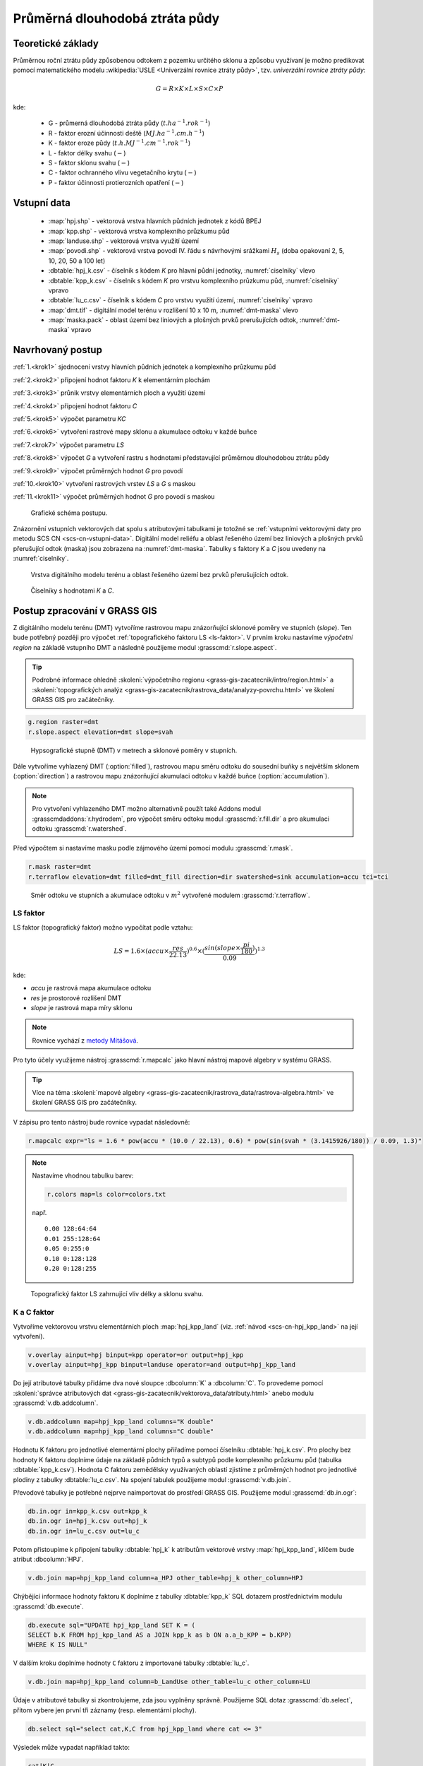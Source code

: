 Průměrná dlouhodobá ztráta půdy
===============================

Teoretické základy
------------------

Průměrnou roční ztrátu půdy způsobenou odtokem z pozemku určitého
sklonu a způsobu využívaní je možno predikovat pomocí matematického
modelu :wikipedia:`USLE <Univerzální rovnice ztráty půdy>`,
tzv. *univerzální rovnice ztráty půdy*:

.. _vzorec-G:

.. math::
   
   G = R \times K \times L \times S \times C \times P

kde:

 * G - průmerná dlouhodobá ztráta půdy (:math:`t.ha^{-1} . rok^{-1}`)
 * R - faktor erozní účinnosti deště (:math:`MJ.ha^{-1} .cm.h^{-1}`)
 * K - faktor eroze půdy (:math:`t.h.MJ^{-1} .cm^{-1} .rok^{-1}`) 
 * L - faktor délky svahu (:math:`-`)
 * S - faktor sklonu svahu (:math:`-`)
 * C - faktor ochranného vlivu vegetačního krytu (:math:`-`) 
 * P - faktor účinnosti protierozních opatření (:math:`-`) 
          
Vstupní data
------------

 * :map:`hpj.shp` - vektorová vrstva hlavních půdních jednotek z kódů BPEJ
 * :map:`kpp.shp` - vektorová vrstva komplexního průzkumu půd
 * :map:`landuse.shp` - vektorová vrstva využití území
 * :map:`povodi.shp` - vektorová vrstva povodí IV. řádu s návrhovými
   srážkami :math:`H_s` (doba opakovaní 2, 5, 10, 20, 50 a 100 let)
 * :dbtable:`hpj_k.csv` - číselník s kódem `K` pro hlavní půdní jednotky, :numref:`ciselniky` vlevo
 * :dbtable:`kpp_k.csv` - číselník s kódem `K` pro vrstvu komplexního
   průzkumu půd, :numref:`ciselniky` vpravo
 * :dbtable:`lu_c.csv` - číselník s kódem `C` pro vrstvu využití území,
   :numref:`ciselniky` vpravo
 * :map:`dmt.tif` - digitální model terénu v rozlišení 10 x 10 m,
   :numref:`dmt-maska` vlevo
 * :map:`maska.pack` - oblast území bez liniových a plošných prvků
   prerušujících odtok, :numref:`dmt-maska` vpravo
             
Navrhovaný postup
-----------------

:ref:`1.<krok1>` 
sjednocení vrstvy hlavních půdních jednotek a komplexního průzkumu půd

:ref:`2.<krok2>` 
připojení hodnot faktoru `K` k elementárním plochám

:ref:`3.<krok3>` 
průnik vrstvy elementárních ploch a využití území

:ref:`4.<krok4>` 
připojení hodnot faktoru `C`

:ref:`5.<krok5>` 
výpočet parametru `KC` 

:ref:`6.<krok6>` 
vytvoření rastrové mapy sklonu a akumulace odtoku v každé buňce

:ref:`7.<krok7>` 
výpočet parametru `LS`

:ref:`8.<krok8>` výpočet `G` a vytvoření rastru s hodnotami
představující průměrnou dlouhodobou ztrátu půdy

:ref:`9.<krok9>` 
výpočet průměrných hodnot `G` pro povodí

:ref:`10.<krok10>` 
vytvoření rastrových vrstev `LS` a `G` s maskou

:ref:`11.<krok11>` 
výpočet průměrných hodnot `G` pro povodí s maskou 

.. _schema-usle:

.. figure:: images/schema_usle.png
   :class: large

   Grafické schéma postupu. 

Znázornění vstupních vektorových dat spolu s atributovými tabulkami je
totožné se :ref:`vstupními vektorovými daty pro metodu SCS CN
<scs-cn-vstupni-data>`. Digitální model reliéfu a oblast řešeného
území bez liniových a plošných prvků přerušující odtok (maska) jsou
zobrazena na :numref:`dmt-maska`. Tabulky s faktory `K` a `C` jsou
uvedeny na :numref:`ciselniky`.

.. _dmt-maska:

.. figure:: images/dmt_maska.png
   :class: middle

   Vrstva digitálního modelu terénu a oblast řešeného území bez prvků 
   přerušujících odtok.

.. _ciselniky:

.. figure:: images/ciselniky_usle.png
   :class: middle

   Číselníky s hodnotami *K* a *C*. 

Postup zpracování v GRASS GIS
-----------------------------

Z digitálního modelu terénu (DMT) vytvoříme rastrovou mapu
znázorňující sklonové poměry ve stupních (*slope*). Ten bude potřebný
později pro výpočet :ref:`topografického faktoru LS <ls-faktor>`. V
prvním kroku nastavíme *výpočetní region* na základě vstupního DMT a
následně použijeme modul :grasscmd:`r.slope.aspect`.

.. tip:: Podrobné informace ohledně :skoleni:`výpočetního regionu
   <grass-gis-zacatecnik/intro/region.html>` a :skoleni:`topografických
   analýz <grass-gis-zacatecnik/rastrova_data/analyzy-povrchu.html>` ve
   školení GRASS GIS pro začátečníky.

.. code-block:: bash
                
   g.region raster=dmt
   r.slope.aspect elevation=dmt slope=svah

.. figure:: images/1b.png
   :class: middle

   Hypsografické stupně (DMT) v metrech a sklonové poměry v stupních.

Dále vytvoříme vyhlazený DMT (:option:`filled`), rastrovou mapu směru
odtoku do sousední buňky s největším sklonem (:option:`direction`) a
rastrovou mapu znázorňující akumulaci odtoku v každé buňce
(:option:`accumulation`).

.. note:: Pro vytvoření vyhlazeného DMT možno alternativně použít také
   Addons modul :grasscmdaddons:`r.hydrodem`, pro výpočet směru
   odtoku modul :grasscmd:`r.fill.dir` a pro akumulaci odtoku
   :grasscmd:`r.watershed`.

   .. todo:: Tady by chtělo hlubší analýzu, v čem se moduly liší, to
             je otázka na kolegy z k143.
   
Před výpočtem si nastavíme masku podle zájmového území pomocí
modulu :grasscmd:`r.mask`.

.. code-block:: bash

   r.mask raster=dmt
   r.terraflow elevation=dmt filled=dmt_fill direction=dir swatershed=sink accumulation=accu tci=tci

.. figure:: images/2b.png
   :class: large

   Směr odtoku ve stupních a akumulace odtoku v :math:`m^2` vytvořené modulem
   :grasscmd:`r.terraflow`.

.. _ls-faktor:
   
LS faktor
^^^^^^^^^

LS faktor (topografický faktor) možno vypočítat podle vztahu:

.. math::
   
   LS = 1.6 \times (accu \times \frac{res}{22.13})^{0.6} \times (\frac{sin(slope \times \frac{pi}{180})}{0.09})^{1.3}

kde:

* `accu` je rastrová mapa akumulace odtoku
* `res` je prostorové rozlišení DMT
* `slope` je rastrová mapa míry sklonu

.. note:: Rovnice vychází z `metody Mitášová
          <http://www4.ncsu.edu/~hmitaso/gmslab/denix/usle.html>`__.
            
Pro tyto účely využijeme nástroj :grasscmd:`r.mapcalc` jako hlavní
nástroj mapové algebry v systému GRASS.

.. tip:: Více na téma :skoleni:`mapové algebry
   <grass-gis-zacatecnik/rastrova_data/rastrova-algebra.html>` ve
   školení GRASS GIS pro začátečníky.
         
V zápisu pro tento nástroj bude rovnice vypadat následovně:

.. code-block:: bash

   r.mapcalc expr="ls = 1.6 * pow(accu * (10.0 / 22.13), 0.6) * pow(sin(svah * (3.1415926/180)) / 0.09, 1.3)"

.. note:: Nastavíme vhodnou tabulku barev:

   .. code-block:: bash

      r.colors map=ls color=colors.txt

   např.
   
   ::
      
    0.00 128:64:64
    0.01 255:128:64
    0.05 0:255:0
    0.10 0:128:128
    0.20 0:128:255
    
.. figure:: images/3b.png
   :class: small

   Topografický faktor LS zahrnující vliv délky a sklonu svahu.
   
K a C faktor
^^^^^^^^^^^^

Vytvoříme vektorovou vrstvu elementárních ploch :map:`hpj_kpp_land`
(viz. :ref:`návod <scs-cn-hpj_kpp_land>` na její vytvoření).

.. code-block:: bash

   v.overlay ainput=hpj binput=kpp operator=or output=hpj_kpp
   v.overlay ainput=hpj_kpp binput=landuse operator=and output=hpj_kpp_land

Do její atributové tabulky přidáme dva nové sloupce :dbcolumn:`K` a
:dbcolumn:`C`. To provedeme pomocí :skoleni:`správce atributových dat
<grass-gis-zacatecnik/vektorova_data/atributy.html>` anebo modulu
:grasscmd:`v.db.addcolumn`.

.. code-block:: bash
                
   v.db.addcolumn map=hpj_kpp_land columns="K double"
   v.db.addcolumn map=hpj_kpp_land columns="C double" 

Hodnotu K faktoru pro jednotlivé elementární plochy přiřadíme pomocí
číselníku :dbtable:`hpj_k.csv`. Pro plochy bez hodnoty K faktoru
doplníme údaje na základě půdních typů a subtypů podle komplexního
průzkumu půd (tabulka :dbtable:`kpp_k.csv`). Hodnota C faktoru
zemědělsky využívaných oblastí zjistíme z průměrných hodnot pro
jednotlivé plodiny z tabulky :dbtable:`lu_c.csv`. Na spojení tabulek
použijeme modul :grasscmd:`v.db.join`.

Převodové tabulky je potřebné nejprve naimportovat do prostředí GRASS
GIS. Použijeme modul :grasscmd:`db.in.ogr`:

.. code-block:: bash
                
   db.in.ogr in=kpp_k.csv out=kpp_k
   db.in.ogr in=hpj_k.csv out=hpj_k
   db.in.ogr in=lu_c.csv out=lu_c
 
Potom přistoupíme k připojení tabulky :dbtable:`hpj_k` k atributům
vektorové vrstvy :map:`hpj_kpp_land`, klíčem bude atribut
:dbcolumn:`HPJ`.

.. code-block:: bash 
            
   v.db.join map=hpj_kpp_land column=a_HPJ other_table=hpj_k other_column=HPJ 

Chýbějící informace hodnoty faktoru ``K`` doplníme z tabulky
:dbtable:`kpp_k` SQL dotazem prostřednictvím modulu
:grasscmd:`db.execute`.

.. code-block:: bash
   
   db.execute sql="UPDATE hpj_kpp_land SET K = (
   SELECT b.K FROM hpj_kpp_land AS a JOIN kpp_k as b ON a.a_b_KPP = b.KPP)
   WHERE K IS NULL"

V dalším kroku doplníme hodnoty ``C`` faktoru z importované tabulky
:dbtable:`lu_c`.

.. code-block:: bash
                
   v.db.join map=hpj_kpp_land column=b_LandUse other_table=lu_c other_column=LU 

Údaje v atributové tabulky si zkontrolujeme, zda jsou vyplněny
správně. Použijeme SQL dotaz :grasscmd:`db.select`, přitom vybere jen
první tři záznamy (resp. elementární plochy).

.. code-block:: bash

   db.select sql="select cat,K,C from hpj_kpp_land where cat <= 3"

Výsledek může vypadat například takto:

.. code-block:: bash

   cat|K|C
   1|0.13|0.19
   2|0.13|0.19
   3|0.13|0.19
   ...

.. note:: Atribut :dbcolumn:`cat` je hodnota, která propojuje
   geometrii prvků se záznamem v atributové tabulce.
             
Dále do atributové tabulky přidáme nový atribut :dbcolumn:`KC`, do
kterého uložíme součin faktorů ``K * C``. To můžeme vykonat pomocí
:skoleni:`správce atributových dat
<grass-gis-zacatecnik/vektorova_data/atributy.html>` anebo modulem
:grasscmd:`v.db.addcolumn` v kombinaci s :grasscmd:`v.db.update`.

.. code-block:: bash

   v.db.addcolumn map=hpj_kpp_land columns="KC double"
   v.db.update map=hpj_kpp_land column=KC value="K * C"

Výsledek opět zkontrolujeme.

.. code-block:: bash

   db.select sql="select cat,K,C,KC from hpj_kpp_land where cat <= 3"

.. code-block:: bash

   cat|K|C|KC
   1|0.13|0.19|0.0247
   2|0.13|0.19|0.0247
   3|0.13|0.19|0.0247
   ...

V dalším kroku vektorovou mapu převedeme na rastrovou reprezentaci
modulem :grasscmd:`v.to.rast`. Pro zachovaní informací použijeme
prostorové rozlišení *1 m* (:grasscmd:`g.region`,
viz. :skoleni:`výpočetní region
<grass-gis-zacatecnik/intro/region.html>` ze školení GRASS GIS pro
začátečníky).

.. code-block:: bash
   
   g.region raster=dmt res=1 
   v.to.rast input=hpj_kpp_land output=hpj_kpp_land_kc use=attr attribute_column=KC

Pomocí modulu :grasscmd:`r.resamp.stats` provedeme převzorkovaní na
prostorové rozlišení DMT *10m* a to na základě průměru hodnot
vypočítaného z hodnot okolních buněk. Tímto postupom zabráníme ztrátě
informací, ke kterému by došlo při přímém převodu na rastr s
rozlišením *10m*. Při rasterizaci se totiž hodnota buňky rastru
odvozuje na základě polygonu, který prochází středem buňky anebo na
základě polygonu, který zabírá největší část plochy buňky.

.. code-block:: bash
   
   g.region raster=dmt
   r.resamp.stats input=hpj_kpp_land_kc output=hpj_kpp_land_kc10 

Na obrázku :numref:`porovkn` je znázorněná část zájmového území, kde
možno vidět rastrovou vrstvu :map:`hpj_kpp_land_kc` před (vlevo dole)
a po použití modulu :grasscmd:`r.resamp.stats`.

.. _porovkn:

.. figure:: images/10a.png
   
   Část zájmového území s faktorem *KC* před a po převzorkovaní.
                      
Kvůli vizualizaci nastavíme vhodnou :skoleni:`tabulku barev
<grass-gis-zacatecnik/rastrova_data/tabulka-barev.html>` a kvůli
přehlednosti mapu přejmenujeme na :map:`kc` modulem
:grasscmd:`g.rename`. Výsledek je na :numref:`kc`.

.. code-block:: bash
                
   r.colors map=hpj_kpp_land_kc10 color=wave
   g.rename raster=hpj_kpp_land_kc10,kc

.. _kc:

.. figure:: images/11.png
   :class: small

   Faktor *KC* zahrnující vliv eroze půdy a vliv ochranného vlivu
   vegetačního pokrytu.

R a P faktor
^^^^^^^^^^^^

Hodnoty těchto parametrů nebudeme odvozovat jako ty předcházející. V
tomto případě jednoduše použijeme průmernou hodnotu ``R`` a ``P``
faktoru pro Českou republiku, t.j ``R = 40`` a ``P = 1``.

Výpočet průmerné dlouhodobé ztráty půdy
^^^^^^^^^^^^^^^^^^^^^^^^^^^^^^^^^^^^^^^

Ztrátu půdy `G` vypočítame modulem :grasscmd:`r.mapcalc`
(:numref:`rmapcalc`), přičemž vycházíme ze vztahu, který byl uvedený v
:ref:`teoretické časti školení <vzorec-G>`.

.. _rmapcalc:

.. figure:: images/15.png
   :class: small

.. code-block:: bash
                
   r.mapcalc expr="g = 40 ∗ ls ∗ kc ∗ 1"
   r.colors -n -e map=g color=corine

Pro výslednou vrstvu zvolíme vhodnou barevnou škálu, přidáme legendu,
měřítko a mapu zobrazíme (:numref:`map-g`)

.. _map-g:

.. figure:: images/12.png
   :class: small

   Vrstva s hodnotami představujícími průměrnou dlouhodobou ztrátu
   půdy G v jednotkách :math:`t.ha^{-1} . rok^{-1}`.

.. note:: Na :numref:`map-g` je maximální hodnota v legendě *1*. Je to
    pouze z důvodu, aby byl výsledek přehledný a korespondoval s
    barvami v mapě. V skutečnosti parametr ``G`` nabývá hodnot až
    *230*, při takovémto rozsahu by byla stupnice v legendě
    jednobarevná (v našem případě červená).  Změnit rozsah intervalu v
    legendě bylo možné nastavením parametru *range*, konkrétněji
    příkazem :code:`d.legend raster=g range=0,1`.

Průměrná hodnota ztráty pro povodí
^^^^^^^^^^^^^^^^^^^^^^^^^^^^^^^^^^

Na určení průměrné hodnoty a sumy ztráty pro každé částečné povodí
využijeme modul :grasscmd:`v.rast.stats`. Klíčovou vrstvou je
vektorová mapa povodí :map:`povodi_iv`, kde nastavíme pro nově
vytvořený sloupec prefix :item:`g_`. Z těchto hodnot potom modulem
:grasscmd:`v.db.univar` vypočítáme statistiky průměrných hodnot ztráty
půdy.

.. code-block:: bash
                
   v.rast.stats map=povodi_iv raster=g column_prefix=g method=average
   v.db.univar map=povodi_iv column=g_average

.. note:: Vektorová vrstva povodí musí být umístěna v aktuálním
          mapsetu. Pokud například pracujeme v jiném mapsetu, stačí
          když ji přidáme z mapsetu :mapset:`PERMANENT` a následně v
          menu pravým kliknutím na mapě zvolíme :item:`Make a copy in
          the current mapset`.

Pro účely vizualizace vektorovou vrstvu převedeme na rastr, pomocí
modulu :grasscmd:`r.colors` nastavíme vhodnou tabulku barev a výsledek
prezentujeme, viz. :numref:`g-average`.

.. code-block:: bash
   
   v.to.rast input=povodi_iv output=pov_avg_G use=attr attribute_column=g_average
   r.colors -e map=pov_avg_G color=bgyr

.. _g-average:

.. figure:: images/13.png

   Povodí s průměrnými hodnotami ztráty půdy

.. note:: Z důvodu přehlednosti je opět interval v legendě
          upravený. Maximální hodnota průmerné ztráty půdy na povodí
          je až *0.74* (v jednotkách :math:`t.ha^{-1} . rok^{-1}`)
    
Zahrnutí prvků prerušujících odtok
^^^^^^^^^^^^^^^^^^^^^^^^^^^^^^^^^^

Pro výpočet uvedený výše vychází ztráta půdy v některých místech
enormně vysoká. To je způsobené tím, že ve výpočtech nejsou zahrnuté
liniové a plošné prvky přerušující povrchový odtok. Těmito prvky jsou
především budovy, příkopy dálnic a silnic, železniční tratě anebo
ploty lemující pozemky.

Abysme zjistili přesnější hodnoty, je nutné tyto prvky do výpočtu
zahrnout. Pro tento účel použijeme masku liniových a plošných prvků
přerušujících odtok :map:`maska.pack` a vypočítame nové hodnoty LS
faktoru a ztráty půdy. Vstupem bude :map:`dmt` bez prvků přerušujících
odtok (:numref:`dmt-m`).

.. todo:: Tuto část je potřeba rozšířit. Maska by se dala určit z
          RÚIAN, a pod.
          
.. code-block:: bash
   
   r.unpack -o input=MASK.pack output=maska
   r.mask raster=maska
   r.terraflow elevation=dmt filled=dmt_fill_m direction=dir_m swatershed=sink_maccumulation=accu_m tci=tci_m

.. _dmt-m:

.. figure:: images/14a.png
   :class: small

   Vrstva digitálního modelu terénu vstupujícího do výpočtu bez prvků
   přerušujících odtok.


Dále dopočítame faktor *LS* a následně *G*.

.. code-block:: bash

   r.mapcalc expr="ls_m = pow(accu_m * (10.0 / 22.13), 0.6) * pow(sin(svah * (3.1415926/180)) / 0.09, 1.3)"
   r.mapcalc expr="g_m = 40 ∗ ls_m ∗ kc ∗ 1"
   
   r.colors map=ls_m color=wave
   r.colors -n -e map=g_m color=corine

V posledním kroku vymažeme masku, výsledky zobrazíme a porovnáme
(:numref:`ls-porov` a :numref:`g-porov`).
             
.. _ls-porov:

.. figure:: images/ls_porov.png
   :scale: 55%
     
   Porovnání hodnot faktoru LS bez ohledu na prvky přerušující odtok
   (vlevo) a s prvky přerušujícími odtok (vpravo).

.. _g-porov:

.. figure:: images/g_porov.png
   :scale: 57%

   Porovnaní výsledků USLE bez ohledu na prvky přerušující odtok
   (vlevo) a s prvky přerušujícími odtok (vpravo).

Průměrná hodnota ztráty pro povodí s prvky přerušujícími odtok
^^^^^^^^^^^^^^^^^^^^^^^^^^^^^^^^^^^^^^^^^^^^^^^^^^^^^^^^^^^^^^
   
Opět využijeme modul :grasscmd:`v.rast.stats`. Vektorové mapě povodí
:map:`povodi_iv` nastavíme prefix :item:`g_m` pro nově vytvořený
sloupec a potom modulem :grasscmd:`v.db.univar` zobrazíme statistiky
průměrných hodnot ztráty půdy. Výsledek v rastrové podobě je na
:numref:`g-m-average`.

.. code-block:: bash
                
   v.rast.stats map=povodi_iv raster=g_m column_prefix=g_m method=average
   v.db.univar map=povodi_iv column=g_m_average
   
   v.to.rast input=povodi_iv output=pov_avg_G_m use=attr attribute_column=g_m_average
   r.colors -e map=pov_avg_G_m color=bgyr

.. _g-m-average:

.. figure:: images/16.png

   Povodí s průměrnými hodnotami ztráty půdy s uvážením prvků,
   které přerušují odtok.

Na závěr vypočítáme rozdíly (modul :grasscmd:`r.mapcalc`) výsledných
vrstev bez a s uvážením prvků, které přerušují odtok pro faktor *LS*,
hodnoty představující průměrnou dlouhodobou ztrátu půdy *G* a povodí s
průměrnými hodnotami ztráty půdy *G_pov*. Nazveme je :map:`delta_ls`,
:map:`delta_g` a :map:`delta_pov_avg` a nastavíme barevnou stupnici
:item:`differences`. Viz. :numref:`diff`.

.. code-block:: bash

   r.mapcalc expression=delta_ls = ls - ls_m
   r.mapcalc expression=delta_g = g - g_m
   r.mapcalc expression=delta_pov_avg = pov_avg_G - pov_avg_G_m

   r.colors map=delta_ls color=differences
   r.colors map=delta_g color=differences
   r.colors map=delta_pov_avg color=differences

.. _diff:

.. figure:: images/diff.png
   :scale: 55%

   Znázornění rozdílů rastrových vrstev LS, G a G_pov, které
   vznikly bez uvážení a s uvážením prvků, které přerušují odtok.
 
Poznámky
--------

GRASS nabízí na výpočet USLE dva užitečné moduly :grasscmd:`r.uslek` a
:grasscmd:`r.usler`.
